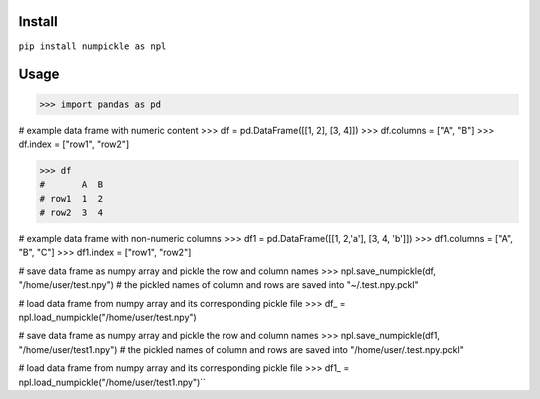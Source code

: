 
Install
=======

``pip install numpickle as npl``


Usage
=====


>>> import pandas as pd

# example data frame with numeric content
>>> df = pd.DataFrame([[1, 2], [3, 4]])
>>> df.columns = ["A", "B"]
>>> df.index = ["row1", "row2"]

>>> df
#       A  B
# row1  1  2
# row2  3  4

# example data frame with non-numeric columns
>>> df1 = pd.DataFrame([[1, 2,'a'], [3, 4, 'b']])
>>> df1.columns = ["A", "B", "C"]
>>> df1.index = ["row1", "row2"]

# save data frame as numpy array and pickle the row and column names
>>> npl.save_numpickle(df, "/home/user/test.npy")
# the pickled names of column and rows are saved into "~/.test.npy.pckl"

# load data frame from numpy array and its corresponding pickle file
>>> df_ = npl.load_numpickle("/home/user/test.npy")



# save data frame as numpy array and pickle the row and column names
>>> npl.save_numpickle(df1, "/home/user/test1.npy")
# the pickled names of column and rows are saved into "/home/user/.test.npy.pckl"

# load data frame from numpy array and its corresponding pickle file
>>> df1_ = npl.load_numpickle("/home/user/test1.npy")``

